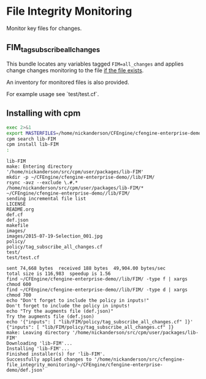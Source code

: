 * File Integrity Monitoring

Monitor key files for changes.

** FIM_tag_subscribe_all_changes

This bundle locates any variables tagged =FIM=all_changes= and applies
change changes monitoring to the file _if the file exists_.

An inventory for monitored files is also provided.


For example usage see `test/test.cf`.

** Installing with cpm
#+begin_src sh :exports both :results output
  exec 2>&1
  export MASTERFILES=/home/nickanderson/CFEngine/cfengine-enterprise-demo/
  cpm search lib-FIM
  cpm install lib-FIM 
  :
#+end_src

#+RESULTS:
#+begin_example
lib-FIM
make: Entering directory '/home/nickanderson/src/cpm/user/packages/lib-FIM'
mkdir -p ~/CFEngine/cfengine-enterprise-demo//lib/FIM/
rsync -avz --exclude \.#.* /home/nickanderson/src/cpm/user/packages/lib-FIM/* ~/CFEngine/cfengine-enterprise-demo//lib/FIM/
sending incremental file list
LICENSE
README.org
def.cf
def.json
makefile
images/
images/2015-07-19-Selection_001.jpg
policy/
policy/tag_subscribe_all_changes.cf
test/
test/test.cf

sent 74,668 bytes  received 188 bytes  49,904.00 bytes/sec
total size is 116,983  speedup is 1.56
find ~/CFEngine/cfengine-enterprise-demo//lib/FIM/ -type f | xargs chmod 600
find ~/CFEngine/cfengine-enterprise-demo//lib/FIM/ -type d | xargs chmod 700
echo "Don't forget to include the policy in inputs!"
Don't forget to include the policy in inputs!
echo "Try the augments file (def.json)"
Try the augments file (def.json)
echo '{"inputs": [ "lib/FIM/policy/tag_subscribe_all_changes.cf" ]}'
{"inputs": [ "lib/FIM/policy/tag_subscribe_all_changes.cf" ]}
make: Leaving directory '/home/nickanderson/src/cpm/user/packages/lib-FIM'
Downloading 'lib-FIM'...
Installing 'lib-FIM'...
Finished installer(s) for 'lib-FIM'.
Successfully applied changes to '/home/nickanderson/src/cfengine-file_integrity_monitoring/~/CFEngine/cfengine-enterprise-demo/def.json'
#+end_example


